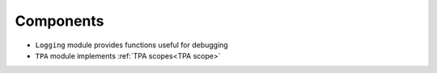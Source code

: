 Components
----------

.. image:: _static/img/components.png

* ``Logging`` module provides functions useful for debugging
* ``TPA`` module implements :ref:`TPA scopes<TPA scope>`